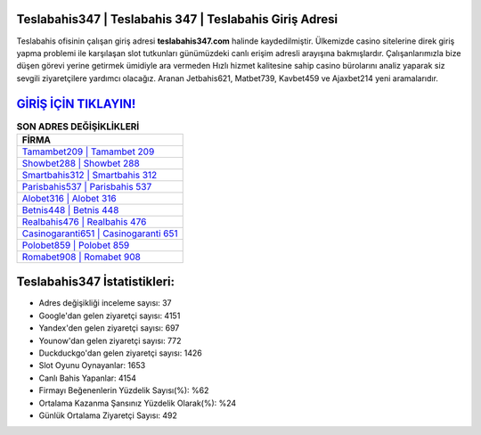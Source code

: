 ﻿Teslabahis347 | Teslabahis 347 | Teslabahis Giriş Adresi
===================================

.. image:: images/teslabahis-giris.jpg
   :width: 600
   
Teslabahis ofisinin çalışan giriş adresi **teslabahis347.com** halinde kaydedilmiştir. Ülkemizde casino sitelerine direk giriş yapma problemi ile karşılaşan slot tutkunları günümüzdeki canlı erişim adresli arayışına bakmışlardır. Çalışanlarımızla bize düşen görevi yerine getirmek ümidiyle ara vermeden Hızlı hizmet kalitesine sahip casino bürolarını analiz yaparak siz sevgili ziyaretçilere yardımcı olacağız. Aranan Jetbahis621, Matbet739, Kavbet459 ve Ajaxbet214 yeni aramalarıdır.

`GİRİŞ İÇİN TIKLAYIN! <https://uclck.me/gonow>`_
==============

.. list-table:: **SON ADRES DEĞİŞİKLİKLERİ**
   :widths: 100
   :header-rows: 1

   * - FİRMA
   * - `Tamambet209 | Tamambet 209 <tamambet209-tamambet-209-tamambet-giris-adresi.html>`_
   * - `Showbet288 | Showbet 288 <showbet288-showbet-288-showbet-giris-adresi.html>`_
   * - `Smartbahis312 | Smartbahis 312 <smartbahis312-smartbahis-312-smartbahis-giris-adresi.html>`_	 
   * - `Parisbahis537 | Parisbahis 537 <parisbahis537-parisbahis-537-parisbahis-giris-adresi.html>`_	 
   * - `Alobet316 | Alobet 316 <alobet316-alobet-316-alobet-giris-adresi.html>`_ 
   * - `Betnis448 | Betnis 448 <betnis448-betnis-448-betnis-giris-adresi.html>`_
   * - `Realbahis476 | Realbahis 476 <realbahis476-realbahis-476-realbahis-giris-adresi.html>`_	 
   * - `Casinogaranti651 | Casinogaranti 651 <casinogaranti651-casinogaranti-651-casinogaranti-giris-adresi.html>`_
   * - `Polobet859 | Polobet 859 <polobet859-polobet-859-polobet-giris-adresi.html>`_
   * - `Romabet908 | Romabet 908 <romabet908-romabet-908-romabet-giris-adresi.html>`_
	 
Teslabahis347 İstatistikleri:
===================================	 
* Adres değişikliği inceleme sayısı: 37
* Google'dan gelen ziyaretçi sayısı: 4151
* Yandex'den gelen ziyaretçi sayısı: 697
* Younow'dan gelen ziyaretçi sayısı: 772
* Duckduckgo'dan gelen ziyaretçi sayısı: 1426
* Slot Oyunu Oynayanlar: 1653
* Canlı Bahis Yapanlar: 4154
* Firmayı Beğenenlerin Yüzdelik Sayısı(%): %62
* Ortalama Kazanma Şansınız Yüzdelik Olarak(%): %24
* Günlük Ortalama Ziyaretçi Sayısı: 492
